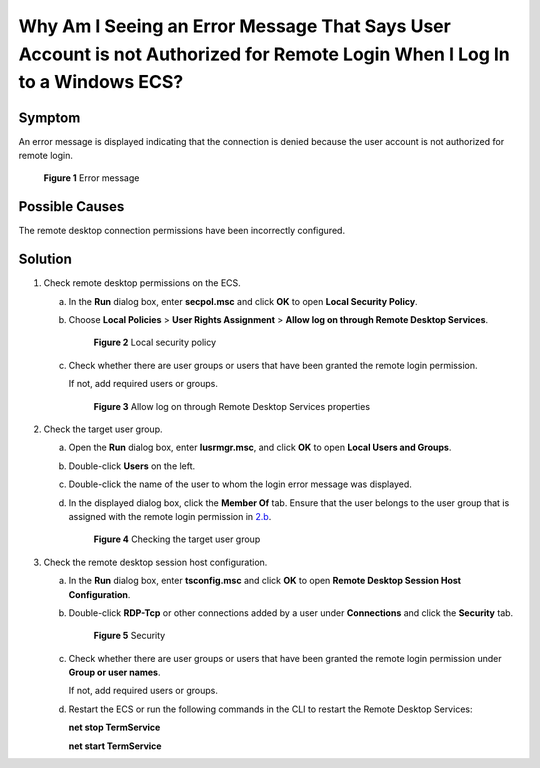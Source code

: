 Why Am I Seeing an Error Message That Says User Account is not Authorized for Remote Login When I Log In to a Windows ECS?
==========================================================================================================================

Symptom
-------

An error message is displayed indicating that the connection is denied because the user account is not authorized for remote login.

.. figure:: /_static/images/en-us_image_0288997346.png
   :alt: Click to enlarge
   :figclass: imgResize


   **Figure 1** Error message

Possible Causes
---------------

The remote desktop connection permissions have been incorrectly configured.

Solution
--------

#. Check remote desktop permissions on the ECS.

   a. In the **Run** dialog box, enter **secpol.msc** and click **OK** to open **Local Security Policy**.

   b. Choose **Local Policies** > **User Rights Assignment** > **Allow log on through Remote Desktop Services**.

      .. figure:: /_static/images/en-us_image_0288997347.png
         :alt: Click to enlarge
         :figclass: imgResize
      

         **Figure 2** Local security policy

   c. Check whether there are user groups or users that have been granted the remote login permission.

      If not, add required users or groups.

      .. figure:: /_static/images/en-us_image_0288997348.png
         :alt: **Figure 3** Allow log on through Remote Desktop Services properties
      

         **Figure 3** Allow log on through Remote Desktop Services properties

#. Check the target user group.

   a. Open the **Run** dialog box, enter **lusrmgr.msc**, and click **OK** to open **Local Users and Groups**.

   b. Double-click **Users** on the left.

   c. Double-click the name of the user to whom the login error message was displayed.

   d. In the displayed dialog box, click the **Member Of** tab. Ensure that the user belongs to the user group that is assigned with the remote login permission in `2.b <#enustopic0264235948enustopic0173606024li19821176204810>`__.

      .. figure:: /_static/images/en-us_image_0288997349.png
         :alt: Click to enlarge
         :figclass: imgResize
      

         **Figure 4** Checking the target user group

#. Check the remote desktop session host configuration.

   a. In the **Run** dialog box, enter **tsconfig.msc** and click **OK** to open **Remote Desktop Session Host Configuration**.

   b. Double-click **RDP-Tcp** or other connections added by a user under **Connections** and click the **Security** tab.

      .. figure:: /_static/images/en-us_image_0288997350.png
         :alt: Click to enlarge
         :figclass: imgResize
      

         **Figure 5** Security

   c. Check whether there are user groups or users that have been granted the remote login permission under **Group or user names**.

      If not, add required users or groups.

   d. Restart the ECS or run the following commands in the CLI to restart the Remote Desktop Services:

      **net stop TermService**

      **net start TermService**


